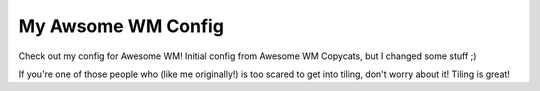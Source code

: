My Awsome WM Config
===================

Check out my config for Awesome WM! Initial config from Awesome WM Copycats, but I changed some stuff ;)

.. image:: awesome-wm.png
   :alt: A Screenshot of my config

.. image:: picom-tiling.png
   :alt: A screenshot of my tiling

If you're one of those people who (like me originally!)
is too scared to get into tiling, don't worry about it!
Tiling is great!

